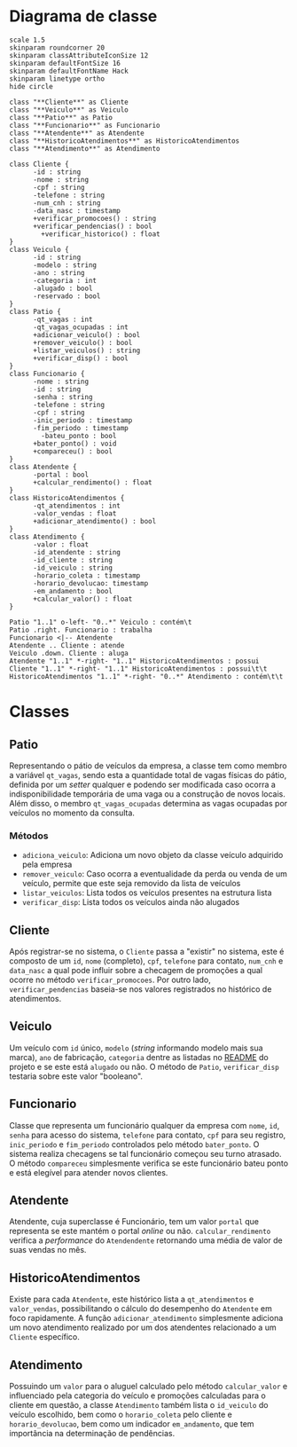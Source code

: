 * Diagrama de classe

#+begin_src plantuml :eval no-export :file images/class_diagram.png
  scale 1.5
  skinparam roundcorner 20
  skinparam classAttributeIconSize 12
  skinparam defaultFontSize 16
  skinparam defaultFontName Hack
  skinparam linetype ortho
  hide circle

  class "**Cliente**" as Cliente
  class "**Veiculo**" as Veiculo
  class "**Patio**" as Patio
  class "**Funcionario**" as Funcionario
  class "**Atendente**" as Atendente
  class "**HistoricoAtendimentos**" as HistoricoAtendimentos
  class "**Atendimento**" as Atendimento

  class Cliente {
        -id : string
        -nome : string
        -cpf : string
        -telefone : string
        -num_cnh : string
        -data_nasc : timestamp
        +verificar_promocoes() : string
        +verificar_pendencias() : bool
          +verificar_historico() : float
  }
  class Veiculo {
        -id : string
        -modelo : string
        -ano : string
        -categoria : int
        -alugado : bool
        -reservado : bool
  }
  class Patio {
        -qt_vagas : int
        -qt_vagas_ocupadas : int
        +adicionar_veiculo() : bool
        +remover_veiculo() : bool
        +listar_veiculos() : string
        +verificar_disp() : bool
  }
  class Funcionario {
        -nome : string
        -id : string
        -senha : string
        -telefone : string
        -cpf : string
        -inic_periodo : timestamp
        -fim_periodo : timestamp
          -bateu_ponto : bool
        +bater_ponto() : void
        +compareceu() : bool
  }
  class Atendente {
        -portal : bool
        +calcular_rendimento() : float
  }
  class HistoricoAtendimentos {
        -qt_atendimentos : int
        -valor_vendas : float
        +adicionar_atendimento() : bool
  }
  class Atendimento {
        -valor : float
        -id_atendente : string
        -id_cliente : string
        -id_veiculo : string 
        -horario_coleta : timestamp
        -horario_devolucao: timestamp
        -em_andamento : bool
        +calcular_valor() : float
  }

  Patio "1..1" o-left- "0..*" Veiculo : contém\t
  Patio .right. Funcionario : trabalha
  Funcionario <|-- Atendente
  Atendente .. Cliente : atende
  Veiculo .down. Cliente : aluga
  Atendente "1..1" *-right- "1..1" HistoricoAtendimentos : possui
  Cliente "1..1" *-right- "1..1" HistoricoAtendimentos : possui\t\t
  HistoricoAtendimentos "1..1" *-right- "0..*" Atendimento : contém\t\t
#+end_src

#+RESULTS:
[[file:images/class_diagram.png]]


* Classes
   
** Patio
   Representando o pátio de veículos da empresa, a classe tem como membro
   a variável =qt_vagas=, sendo esta a quantidade total de vagas físicas do pátio,
   definida por um /setter/ qualquer e podendo ser modificada caso ocorra a
   indisponibilidade temporária de uma vaga ou a construção de novos locais.
   Além disso, o membro =qt_vagas_ocupadas= determina as vagas ocupadas por veículos
   no momento da consulta.
   
*** Métodos
    - =adiciona_veiculo=: Adiciona um novo objeto da classe veículo adquirido pela empresa 
    - =remover_veiculo=: Caso ocorra a eventualidade da perda ou venda de um veículo,
      permite que este seja removido da lista de veículos
    - =listar_veiculos=: Lista todos os veículos presentes na estrutura lista
    - =verificar_disp=: Lista todos os veículos ainda não alugados

** Cliente
   Após registrar-se no sistema, o =Cliente= passa a "existir" no sistema,
   este é composto de um =id=, =nome= (completo), =cpf=, =telefone= para contato,
   =num_cnh= e =data_nasc= a qual pode influir sobre a checagem de promoções
   a qual ocorre no método =verificar_promocoes=. Por outro lado,
   =verificar_pendencias= baseia-se nos valores registrados no histórico de
   atendimentos. 

** Veiculo
   Um veículo com =id= único, =modelo= (/string/ informando modelo mais sua marca),
   =ano= de fabricação, =categoria= dentre as listadas no [[https://github.com/sociedade-do-pastel/vl][README]] do projeto e se
   este está =alugado= ou não. O método de =Patio=, =verificar_disp= testaria
   sobre este valor "booleano". 

** Funcionario
   Classe que representa um funcionário qualquer da empresa com =nome=, =id=, =senha=
   para acesso do sistema, =telefone= para contato, =cpf= para seu registro, =inic_periodo=
   e =fim_periodo= controlados pelo método =bater_ponto=. O sistema realiza checagens
   se tal funcionário começou seu turno atrasado. O método =compareceu= simplesmente
   verifica se este funcionário bateu ponto e está elegível para atender novos
   clientes. 
   
   
** Atendente
   Atendente, cuja superclasse é Funcionário, tem um valor =portal= que representa
   se este mantém o portal /online/ ou não. =calcular_rendimento= verifica a
   /performance/ do =Atendendente= retornando uma média de valor de suas vendas
   no mês. 

** HistoricoAtendimentos
   Existe para cada =Atendente=, este histórico lista a =qt_atendimentos=
   e =valor_vendas=, possibilitando o cálculo do desempenho do =Atendente=
   em foco rapidamente. A função =adicionar_atendimento= simplesmente
   adiciona um novo atendimento realizado por um dos atendentes relacionado
   a um =Cliente= específico. 
   
** Atendimento
   Possuindo um =valor= para o aluguel calculado pelo método =calcular_valor= e
   influenciado pela categoria do veículo e promoções calculadas para o cliente
   em questão, a classe =Atendimento= também lista o =id_veiculo= do
   veículo escolhido, bem como o =horario_coleta= pelo cliente e =horario_devolucao=,
   bem como um indicador =em_andamento=, que tem importância na determinação de
   pendências.    

